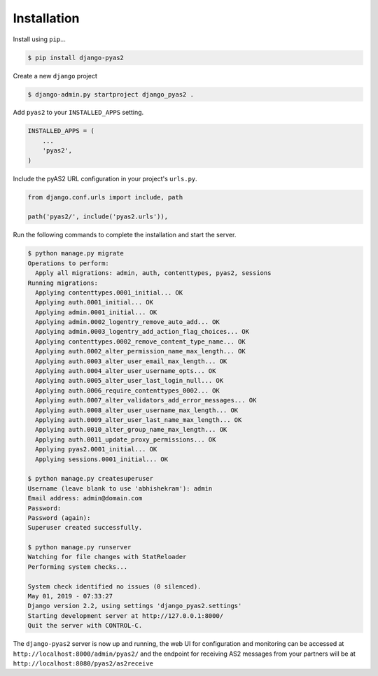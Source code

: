 Installation
============

Install using ``pip``...

.. code-block:: console

    $ pip install django-pyas2

Create a new ``django`` project

.. code-block:: console

    $ django-admin.py startproject django_pyas2 .

Add ``pyas2`` to your ``INSTALLED_APPS`` setting.

.. code-block:: python

    INSTALLED_APPS = (
        ...
        'pyas2',
    )

Include the pyAS2 URL configuration in your project's ``urls.py``.

.. code-block:: python

  from django.conf.urls import include, path

  path('pyas2/', include('pyas2.urls')),

Run the following commands to complete the installation and start the server.

.. code-block:: console

    $ python manage.py migrate
    Operations to perform:
      Apply all migrations: admin, auth, contenttypes, pyas2, sessions
    Running migrations:
      Applying contenttypes.0001_initial... OK
      Applying auth.0001_initial... OK
      Applying admin.0001_initial... OK
      Applying admin.0002_logentry_remove_auto_add... OK
      Applying admin.0003_logentry_add_action_flag_choices... OK
      Applying contenttypes.0002_remove_content_type_name... OK
      Applying auth.0002_alter_permission_name_max_length... OK
      Applying auth.0003_alter_user_email_max_length... OK
      Applying auth.0004_alter_user_username_opts... OK
      Applying auth.0005_alter_user_last_login_null... OK
      Applying auth.0006_require_contenttypes_0002... OK
      Applying auth.0007_alter_validators_add_error_messages... OK
      Applying auth.0008_alter_user_username_max_length... OK
      Applying auth.0009_alter_user_last_name_max_length... OK
      Applying auth.0010_alter_group_name_max_length... OK
      Applying auth.0011_update_proxy_permissions... OK
      Applying pyas2.0001_initial... OK
      Applying sessions.0001_initial... OK

    $ python manage.py createsuperuser
    Username (leave blank to use 'abhishekram'): admin
    Email address: admin@domain.com
    Password:
    Password (again):
    Superuser created successfully.

    $ python manage.py runserver
    Watching for file changes with StatReloader
    Performing system checks...

    System check identified no issues (0 silenced).
    May 01, 2019 - 07:33:27
    Django version 2.2, using settings 'django_pyas2.settings'
    Starting development server at http://127.0.0.1:8000/
    Quit the server with CONTROL-C.

The ``django-pyas2`` server is now up and running, the web UI for configuration and monitoring can be accessed at
``http://localhost:8000/admin/pyas2/`` and the endpoint for receiving AS2 messages from your partners will be at
``http://localhost:8080/pyas2/as2receive``
